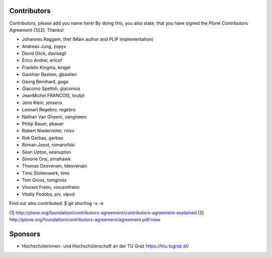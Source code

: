 Contributors
============

Contributors, please add you name here! By doing this, you also state, that you
have signed the Plone Contributors Agreement [1][2]. Thanks!

- Johannes Raggam, thet (Main author and PLIP implementation)
- Andreas Jung, zopyx
- David Glick, davisagli
- Érico Andrei, ericof
- Franklin Kingma, kingel
- Gauthier Bastien, gbastien
- Georg Bernhard, gogo
- Giacomo Spettoli, giacomos
- JeanMichel FRANCOIS, toutpt
- Jens Klein, jensens
- Lennart Regebro, regebro
- Nathan Van Gheem, vangheem
- Philip Bauer, pbauer
- Robert Niederreiter, rnixx
- Rok Garbas, garbas
- Róman Joost, romanofski
- Sean Upton, seanupton
- Simone Orsi, simahawk
- Thomas Desvenain, tdesvenain
- Timo Stollenwerk, timo
- Tom Gross, tomgross
- Vincent Fretin, vincentfretin
- Vitaliy Podoba, piv, vipod

Find out who contributed:
$ git shortlog -s -e

[1] http://plone.org/foundation/contributors-agreement/contributors-agreement-explained
[2] http://plone.org/foundation/contributors-agreement/agreement.pdf/view


Sponsors
========

- Hochschülerinnen- und Hochschülerschaft an der TU Graz
  https://htu.tugraz.at/
